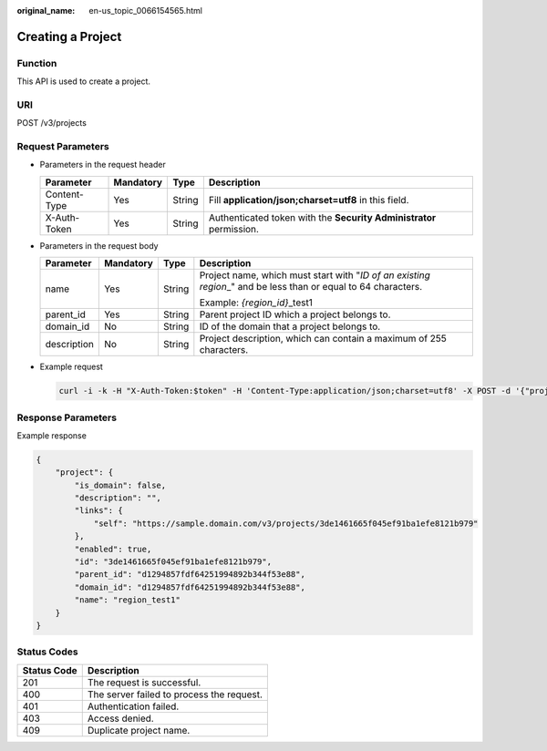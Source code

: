 :original_name: en-us_topic_0066154565.html

.. _en-us_topic_0066154565:

Creating a Project
==================

Function
--------

This API is used to create a project.

URI
---

POST /v3/projects

Request Parameters
------------------

-  Parameters in the request header

   +--------------+-----------+--------+---------------------------------------------------------------------+
   | Parameter    | Mandatory | Type   | Description                                                         |
   +==============+===========+========+=====================================================================+
   | Content-Type | Yes       | String | Fill **application/json;charset=utf8** in this field.               |
   +--------------+-----------+--------+---------------------------------------------------------------------+
   | X-Auth-Token | Yes       | String | Authenticated token with the **Security Administrator** permission. |
   +--------------+-----------+--------+---------------------------------------------------------------------+

-  Parameters in the request body

   +-----------------+-----------------+-----------------+------------------------------------------------------------------------------------------------------------------+
   | Parameter       | Mandatory       | Type            | Description                                                                                                      |
   +=================+=================+=================+==================================================================================================================+
   | name            | Yes             | String          | Project name, which must start with "*ID of an existing region*\ \_" and be less than or equal to 64 characters. |
   |                 |                 |                 |                                                                                                                  |
   |                 |                 |                 | Example: *{region_id}*\ \_test1                                                                                  |
   +-----------------+-----------------+-----------------+------------------------------------------------------------------------------------------------------------------+
   | parent_id       | Yes             | String          | Parent project ID which a project belongs to.                                                                    |
   +-----------------+-----------------+-----------------+------------------------------------------------------------------------------------------------------------------+
   | domain_id       | No              | String          | ID of the domain that a project belongs to.                                                                      |
   +-----------------+-----------------+-----------------+------------------------------------------------------------------------------------------------------------------+
   | description     | No              | String          | Project description, which can contain a maximum of 255 characters.                                              |
   +-----------------+-----------------+-----------------+------------------------------------------------------------------------------------------------------------------+

-  Example request

   .. code-block::

      curl -i -k -H "X-Auth-Token:$token" -H 'Content-Type:application/json;charset=utf8' -X POST -d '{"project":{"domain_id":"acf2ffabba974fae8f30378ffde2c...","name":"region_test1"}}' https://sample.domain.com/v3/projects

Response Parameters
-------------------

Example response

.. code-block::

   {
       "project": {
           "is_domain": false,
           "description": "",
           "links": {
               "self": "https://sample.domain.com/v3/projects/3de1461665f045ef91ba1efe8121b979"
           },
           "enabled": true,
           "id": "3de1461665f045ef91ba1efe8121b979",
           "parent_id": "d1294857fdf64251994892b344f53e88",
           "domain_id": "d1294857fdf64251994892b344f53e88",
           "name": "region_test1"
       }
   }

Status Codes
------------

=========== =========================================
Status Code Description
=========== =========================================
201         The request is successful.
400         The server failed to process the request.
401         Authentication failed.
403         Access denied.
409         Duplicate project name.
=========== =========================================
